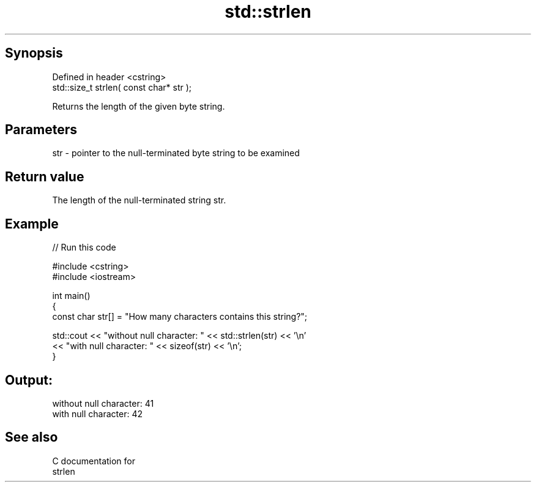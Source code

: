 .TH std::strlen 3 "Jun 28 2014" "2.0 | http://cppreference.com" "C++ Standard Libary"
.SH Synopsis
   Defined in header <cstring>
   std::size_t strlen( const char* str );

   Returns the length of the given byte string.

.SH Parameters

   str - pointer to the null-terminated byte string to be examined

.SH Return value

   The length of the null-terminated string str.

.SH Example

   
// Run this code

 #include <cstring>
 #include <iostream>
  
 int main()
 {
    const char str[] = "How many characters contains this string?";
  
    std::cout << "without null character: " << std::strlen(str) << '\\n'
              << "with null character: " << sizeof(str) << '\\n';
 }

.SH Output:

 without null character: 41
 with null character: 42

.SH See also

   C documentation for
   strlen
